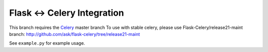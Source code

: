 ==============================
 Flask <-> Celery Integration
==============================

This branch requires the Celery_ master branch
To use with stable celery, please use Flask-Celery/release21-maint
branch: http://github.com/ask/flask-celery/tree/release21-maint

.. _Celery: http://github.com/ask/celery


See ``example.py`` for example usage.
